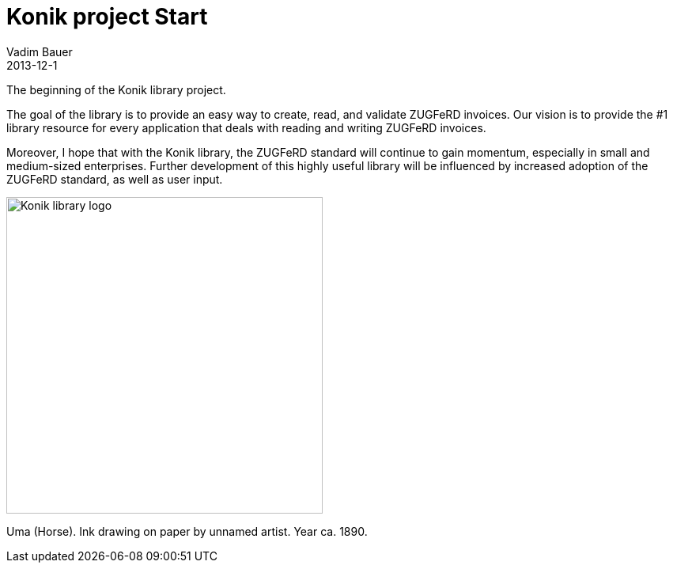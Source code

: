 = Konik project Start
Vadim Bauer
2013-12-1
:jbake-type: post
:jbake-status: published
:jbake-tags: on our own
:idprefix:


The beginning of the Konik library project.


The goal of the library is to provide an easy way to create, read, and validate ZUGFeRD invoices. 
Our vision is to provide the #1 library resource for every application that deals with reading and writing ZUGFeRD invoices.

Moreover, I hope that with the Konik library, the ZUGFeRD standard will continue to gain momentum, especially in small and medium-sized enterprises. 
Further development of this highly useful library will be influenced by increased adoption of the ZUGFeRD standard, as well as user input.


image::/img/konik-logo-on-white-bg.png["Konik library logo",400,alt="Konik library logo",role="text-center"]
[role="text-center"]
Uma (Horse). Ink drawing on paper by unnamed artist. Year ca. 1890.